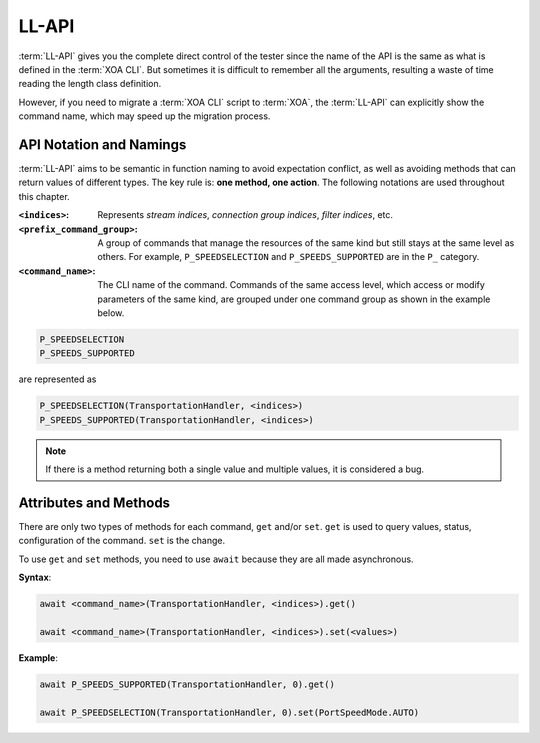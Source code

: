 .. _low_level_api_label:

LL-API
===================================

:term:`LL-API` gives you the complete direct control of the tester since the name of the API is the same as what is defined in the :term:`XOA CLI`. But sometimes it is difficult to remember all the arguments, resulting a waste of time reading the length class definition. 

However, if you need to migrate a :term:`XOA CLI` script to :term:`XOA`, the :term:`LL-API` can explicitly show the command name, which may speed up the migration process.


API Notation and Namings
-----------------------------------

:term:`LL-API` aims to be semantic in function naming to avoid expectation conflict, as well as avoiding methods that can return values of different types. The key rule is: **one method, one action**. The following notations are used throughout this chapter.

:``<indices>``:
    
    Represents *stream indices*, *connection group indices*, *filter indices*, etc.

:``<prefix_command_group>``:
    
    A group of commands that manage the resources of the same kind but still stays at the same level as others. For example, ``P_SPEEDSELECTION`` and ``P_SPEEDS_SUPPORTED`` are in the ``P_`` category.

:``<command_name>``:
    
    The CLI name of the command. Commands of the same access level, which access or modify parameters of the same kind, are grouped under one command group as shown in the example below.

.. code-block::
    

    P_SPEEDSELECTION
    P_SPEEDS_SUPPORTED

are represented as

.. code-block:: python
    

    P_SPEEDSELECTION(TransportationHandler, <indices>)
    P_SPEEDS_SUPPORTED(TransportationHandler, <indices>)

.. note::

    If there is a method returning both a single value and multiple values, it is considered a bug.


Attributes and Methods
------------------------------

There are only two types of methods for each command, ``get`` and/or ``set``. ``get`` is used to query values, status, configuration of the command. ``set`` is the change.

To use ``get`` and ``set`` methods, you need to use ``await`` because they are all made asynchronous.

**Syntax**:

.. code-block:: python
    

    await <command_name>(TransportationHandler, <indices>).get()

    await <command_name>(TransportationHandler, <indices>).set(<values>)

**Example**:

.. code-block:: python
    

    await P_SPEEDS_SUPPORTED(TransportationHandler, 0).get()

    await P_SPEEDSELECTION(TransportationHandler, 0).set(PortSpeedMode.AUTO)


.. seealso::
    
    `Read more about Python awaitable object <https://docs.python.org/3/library/asyncio-task.html#id2>`_.